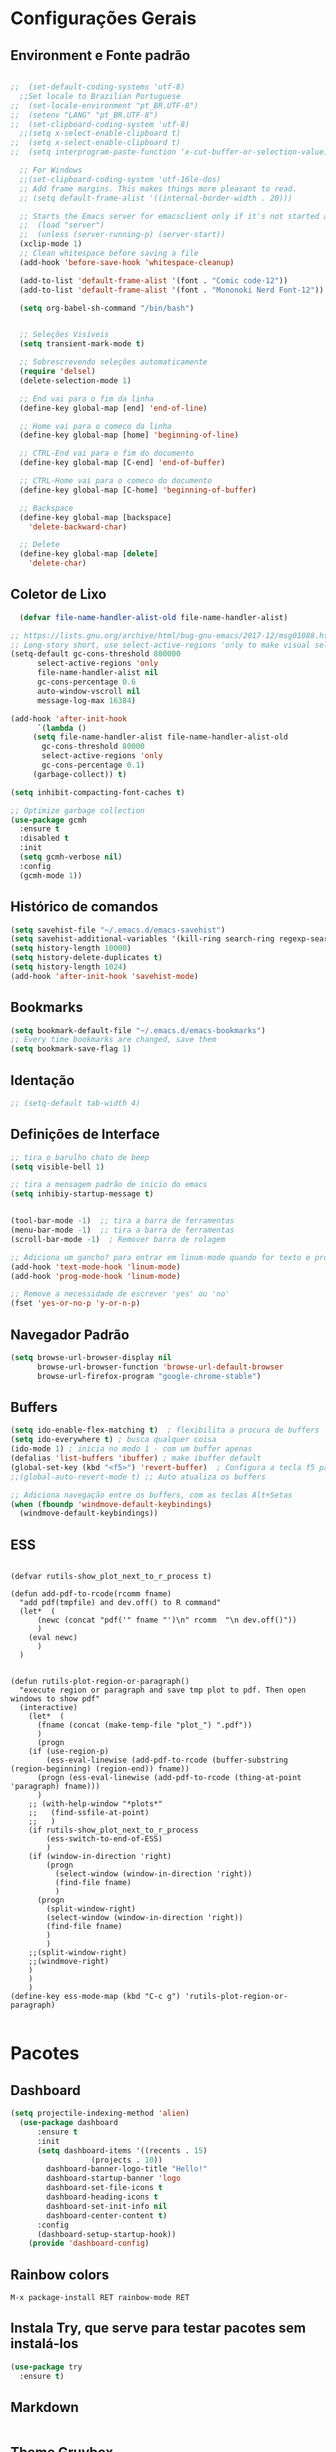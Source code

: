 #+STARTUP: overview
#+PROPERTY: header-args :comments yes :results silent
* Configurações Gerais
** Environment e Fonte padrão
#+BEGIN_SRC emacs-lisp

  ;;  (set-default-coding-systems 'utf-8)
    ;;Set locale to Brazilian Portuguese
  ;;  (set-locale-environment "pt_BR.UTF-8")
  ;;  (setenv "LANG" "pt_BR.UTF-8")
  ;;  (set-clipboard-coding-system 'utf-8)
    ;;(setq x-select-enable-clipboard t)
  ;;  (setq x-select-enable-clipboard t)
  ;;  (setq interprogram-paste-function 'x-cut-buffer-or-selection-value)

    ;; For Windows
    ;;(set-clipboard-coding-system 'utf-16le-dos)
    ;; Add frame margins. This makes things more pleasant to read.
    ;; (setq default-frame-alist '((internal-border-width . 20)))

    ;; Starts the Emacs server for emacsclient only if it's not started already
    ;;  (load "server")
    ;;  (unless (server-running-p) (server-start))
    (xclip-mode 1)
    ;; Clean whitespace before saving a file
    (add-hook 'before-save-hook 'whitespace-cleanup)

    (add-to-list 'default-frame-alist '(font . "Comic code-12"))
    (add-to-list 'default-frame-alist '(font . "Mononoki Nerd Font-12"))

    (setq org-babel-sh-command "/bin/bash")


    ;; Seleções Visíveis
    (setq transient-mark-mode t)

    ;; Sobrescrevendo seleções automaticamente
    (require 'delsel)
    (delete-selection-mode 1)

    ;; End vai para o fim da linha
    (define-key global-map [end] 'end-of-line)

    ;; Home vai para o comeco da linha
    (define-key global-map [home] 'beginning-of-line)

    ;; CTRL-End vai para o fim do documento
    (define-key global-map [C-end] 'end-of-buffer)

    ;; CTRL-Home vai para o comeco do documento
    (define-key global-map [C-home] 'beginning-of-buffer)

    ;; Backspace
    (define-key global-map [backspace]
      'delete-backward-char)

    ;; Delete
    (define-key global-map [delete]
      'delete-char)

#+END_SRC
** Coletor de Lixo
#+BEGIN_SRC emacs-lisp
  (defvar file-name-handler-alist-old file-name-handler-alist)

;; https://lists.gnu.org/archive/html/bug-gnu-emacs/2017-12/msg01088.html
;; Long-story short, use select-active-regions 'only to make visual selection faster.
(setq-default gc-cons-threshold 800000
	  select-active-regions 'only
	  file-name-handler-alist nil
	  gc-cons-percentage 0.6
	  auto-window-vscroll nil
	  message-log-max 16384)

(add-hook 'after-init-hook
	  `(lambda ()
	 (setq file-name-handler-alist file-name-handler-alist-old
	   gc-cons-threshold 80000
	   select-active-regions 'only
	   gc-cons-percentage 0.1)
	 (garbage-collect)) t)

(setq inhibit-compacting-font-caches t)

;; Optimize garbage collection
(use-package gcmh
  :ensure t
  :disabled t
  :init
  (setq gcmh-verbose nil)
  :config
  (gcmh-mode 1))

#+END_SRC

** Histórico de comandos
#+BEGIN_SRC emacs-lisp
  (setq savehist-file "~/.emacs.d/emacs-savehist")
  (setq savehist-additional-variables '(kill-ring search-ring regexp-search-ring))
  (setq history-length 10000)
  (setq history-delete-duplicates t)
  (setq history-length 1024)
  (add-hook 'after-init-hook 'savehist-mode)
#+END_SRC

** Bookmarks
#+BEGIN_SRC emacs-lisp
  (setq bookmark-default-file "~/.emacs.d/emacs-bookmarks")
  ;; Every time bookmarks are changed, save them
  (setq bookmark-save-flag 1)
#+END_SRC

** Identação
#+BEGIN_SRC  emacs-lisp
 ;; (setq-default tab-width 4)

#+END_SRC

** Definições de Interface
#+BEGIN_SRC emacs-lisp
  ;; tira o barulho chato de beep
  (setq visible-bell 1)

  ;; tira a mensagem padrão de inicio do emacs
  (setq inhibiy-startup-message t)


  (tool-bar-mode -1)  ;; tira a barra de ferramentas
  (menu-bar-mode -1)  ;; tira a barra de ferramentas
  (scroll-bar-mode -1)  ; Remover barra de rolagem

  ;; Adiciona um gancho? para entrar em linum-mode quando for texto e programação
  (add-hook 'text-mode-hook 'linum-mode)
  (add-hook 'prog-mode-hook 'linum-mode)

  ;; Remove a necessidade de escrever 'yes' ou 'no'
  (fset 'yes-or-no-p 'y-or-n-p)
 #+END_SRC

** Navegador Padrão
#+BEGIN_SRC emacs-lisp
(setq browse-url-browser-display nil
	  browse-url-browser-function 'browse-url-default-browser
	  browse-url-firefox-program "google-chrome-stable")
#+END_SRC

** Buffers
#+BEGIN_SRC emacs-lisp
  (setq ido-enable-flex-matching t)  ; flexibilita a procura de buffers
  (setq ido-everywhere t) ; busca qualquer coisa
  (ido-mode 1) ; inicia no modo 1 - com um buffer apenas
  (defalias 'list-buffers 'ibuffer) ; make ibuffer default
  (global-set-key (kbd "<f5>") 'revert-buffer)  ; Configura a tecla f5 para atualizar o buffer
  ;;(global-auto-revert-mode t) ;; Auto atualiza os buffers

  ;; Adiciona navegação entre os buffers, com as teclas Alt+Setas
  (when (fboundp 'windmove-default-keybindings)
	(windmove-default-keybindings))

#+END_SRC
** ESS
#+BEGIN_SRC

(defvar rutils-show_plot_next_to_r_process t)

(defun add-pdf-to-rcode(rcomm fname)
  "add pdf(tmpfile) and dev.off() to R command"
  (let*  (
	  (newc (concat "pdf('" fname "')\n" rcomm  "\n dev.off()"))
	  )
    (eval newc)
      )
  )


(defun rutils-plot-region-or-paragraph()
  "execute region or paragraph and save tmp plot to pdf. Then open windows to show pdf"
  (interactive)
    (let*  (
	  (fname (concat (make-temp-file "plot_") ".pdf"))
	  )
      (progn
	(if (use-region-p)
	    (ess-eval-linewise (add-pdf-to-rcode (buffer-substring (region-beginning) (region-end)) fname))
	  (progn (ess-eval-linewise (add-pdf-to-rcode (thing-at-point 'paragraph) fname)))
	  )
	;; (with-help-window "*plots*"
	;;   (find-ssfile-at-point)
	;;   )
	(if rutils-show_plot_next_to_r_process
	    (ess-switch-to-end-of-ESS)
	    )
	(if (window-in-direction 'right)
	    (progn
	      (select-window (window-in-direction 'right))
	      (find-file fname)
	      )
	  (progn
	    (split-window-right)
	    (select-window (window-in-direction 'right))
	    (find-file fname)
	    )
	    )
	;;(split-window-right)
	;;(windmove-right)
	)
    )
    )
(define-key ess-mode-map (kbd "C-c g") 'rutils-plot-region-or-paragraph)

#+END_SRC
* Pacotes
** Dashboard
#+BEGIN_SRC emacs-lisp
(setq projectile-indexing-method 'alien)
  (use-package dashboard
      :ensure t
      :init
      (setq dashboard-items '((recents . 15)
			      (projects . 10))
	    dashboard-banner-logo-title "Hello!"
	    dashboard-startup-banner 'logo
	    dashboard-set-file-icons t
	    dashboard-heading-icons t
	    dashboard-set-init-info nil
	    dashboard-center-content t)
      :config
      (dashboard-setup-startup-hook))
    (provide 'dashboard-config)
#+END_SRC

** Rainbow colors
#+BEGIN_SRC
  M-x package-install RET rainbow-mode RET
#+END_SRC
** Instala Try, que serve para testar pacotes sem instalá-los
#+BEGIN_SRC emacs-lisp
  (use-package try
	:ensure t)
#+END_SRC

** Markdown
#+BEGIN_SRC emacs-lisp

#+END_SRC
** Theme Gruvbox
#+BEGIN_SRC emacs-lisp
(use-package gruvbox-theme
  :ensure t)
(load-theme 'gruvbox-dark-medium t)
#+END_SRC

** Help key combinations
#+BEGIN_SRC emacs-lisp
(use-package which-key
  :ensure t
  :config (which-key-mode))
#+END_SRC

** Buffer-Flip e Centaur-tabs
Aplica um Alt Tab Entre os Buffers e Buffers com Tabs
#+BEGIN_SRC emacs-lisp
	 (use-package buffer-flip
	   :ensure t
	   :bind  (("M-<tab>" . buffer-flip)
		   :map buffer-flip-map
		   ( "M-<tab>" .   buffer-flip-forward)
		   ( "M-S-<tab>" . buffer-flip-backward)
		   ( "M-ESC" .     buffer-flip-abort))
	   :config
	   (setq buffer-flip-skip-patterns
		 '("^\\*helm\\b"
		   "^\\*swiper\\*$")))

	 ;; Buffer tabs
	 (global-unset-key (kbd "C-x <prior>"))
	 (global-unset-key (kbd "C-x <next>"))
   (use-package centaur-tabs
	 :ensure t
	 :demand
	 :config
	 (setq centaur-tabs-style "box"
	   centaur-tabs-set-bar 'over
	   centaur-tabs-set-modified-marker t
	   centaur-tabs-modified-marker "*"
	   centaur-tabs-set-icons t
	   centaur-tabs-height 32)
	 (centaur-tabs-change-fonts (face-attribute 'default :font) 120)
	 (centaur-tabs-headline-match)
	 (centaur-tabs-mode t)
	 :bind
	 ("C-x <prior>" . centaur-tabs-backward)
	 ("C-x <next>" . centaur-tabs-forward)
	 :hook
	 (dashboard-mode . centaur-tabs-local-mode)
	 (vterm-mode . centaur-tabs-local-mode))
  ;; (centaur-tabs-group-by-projectile-project)
  (centaur-tabs-group-buffer-groups)
#+END_SRC

** Neotree, All the Icons e SpaceLine
#+BEGIN_SRC emacs-lisp
      (use-package all-the-icons
	    :ensure t)

    ;;  (use-package spaceline
    ;;	:ensure t)


    ;;(use-package spaceline-config
    ;;	:config (spaceline-emacs-theme))

      ;; neotree
      (use-package neotree
	    :ensure t
	    :config
	    (setq neo-theme (if (display-graphic-p) 'icons 'ascii))
	    :bind (("C-\\". 'neotree-toggle))
      )

  (use-package ace-window
    :ensure t
    :init
    (progn
      (global-set-key [remap other-window] 'ace-window)
      (custom-set-faces
       '(aw-leading-char-face
	 ((t (:inherit ace-jump-face-foreground :height 3.0)))))
  ))
(winner-mode 1)
#+END_SRC

** Swiper
Pesquisa dentro do código
#+BEGIN_SRC emacs-lisp
;; it looks like counsel is a requirement for swiper
(use-package counsel
:ensure t
)

(use-package swiper
  :ensure try
  :config
  (progn
	(ivy-mode 1)
	(setq ivy-use-virtual-buffers t)
	(global-set-key "\C-s" 'swiper)
	(global-set-key (kbd "C-c C-r") 'ivy-resume)
	(global-set-key (kbd "<f6>") 'ivy-resume)
	(global-set-key (kbd "M-x") 'counsel-M-x)
	(global-set-key (kbd "C-x C-f") 'counsel-find-file)
	(global-set-key (kbd "<f1> f") 'counsel-describe-function)
	(global-set-key (kbd "<f1> v") 'counsel-describe-variable)
	(global-set-key (kbd "<f1> l") 'counsel-load-library)
	(global-set-key (kbd "<f2> i") 'counsel-info-lookup-symbol)
	(global-set-key (kbd "<f2> u") 'counsel-unicode-char)
	(global-set-key (kbd "C-c g") 'counsel-git)
	(global-set-key (kbd "C-c j") 'counsel-git-grep)
	(global-set-key (kbd "C-c k") 'counsel-ag)
	(global-set-key (kbd "C-x l") 'counsel-locate)
	(global-set-key (kbd "C-S-o") 'counsel-rhythmbox)
	(define-key read-expression-map (kbd "C-r") 'counsel-expression-history)
	))
#+END_SRC
** Org Mode
#+BEGIN_SRC emacs-lisp
(use-package org-bullets
  :ensure t
  :config
(add-hook 'org-mode-hook (lambda () (org-bullets-mode 1))))
#+END_SRC
** Auto complete
#+BEGIN_SRC emacs-lisp
  (use-package auto-complete
	:ensure t
	:init
	(progn
	  (ac-config-default)
	  (global-auto-complete-mode t)
	  ))
#+END_SRC
** snippets and snippet expansion
Trechos de códigos pré-prontos
#+BEGIN_SRC emacs-lisp
  (use-package yasnippet
	:ensure t
	:init
	(yas-global-mode 1))
#+END_SRC
** GGTags
#+BEGIN_SRC emacs-lisp
  ;; tags for code navigation
  (use-package ggtags
	:ensure t
	:config
	(add-hook 'c-mode-common-hook
		  (lambda ()
		(when (derived-mode-p 'c-mode 'c++-mode 'java-mode)
		  (ggtags-mode 1))))
	)
#+END_SRC
** Programação
*** Definições
#+BEGIN_SRC emacs-lisp
   ;; Salva automaticamente quando abre um arquivo no modo de programacao
 ;; (add-hook 'prog-mode-hook #'(lambda () (auto-save-visited-mode 1)))
;; (indent-guide-global-mode)
;; (setq python-indent-guess-indent-offset t)
;; (setq python-indent-guess-indent-offset-verbose nil)
#+END_SRC
*** Python
**** Eglot
#+BEGIN_SRC emacs-lisp
	 (use-package eglot
	  :init
	  (setq eglot-report-progress nil)
	  :hook
	  ((python-mode . eglot-ensure))
	  )
	(add-to-list 'auto-mode-alist '("Pipfile" . conf-mode))




	  (setq elpy-rpc-python-command "python3")

		(require 'python)
		(define-key python-mode-map (kbd "C-c C-c")
		  (lambda () (interactive) (python-shell-send-buffer t)))
#+END_SRC

**** EIN - Jupyter
#+BEGIN_SRC emacs-lisp
    ;;  (use-package ein
    ;;    :ensure t)

    ;;  (setq ein:console-args '("--profile" "/home/anderson/.local/bin"))

    (use-package jupyter
      :ensure t)
#+END_SRC
*** Web-Mode
#+BEGIN_SRC emacs-lisp

  (use-package web-mode
	:ensure t)

  (require 'web-mode)
  (add-to-list 'auto-mode-alist '("\\.phtml\\'" . web-mode))
  (add-to-list 'auto-mode-alist '("\\.tpl\\.php\\'" . web-mode))
  (add-to-list 'auto-mode-alist '("\\.[agj]sp\\'" . web-mode))
  (add-to-list 'auto-mode-alist '("\\.as[cp]x\\'" . web-mode))
  (add-to-list 'auto-mode-alist '("\\.erb\\'" . web-mode))
  (add-to-list 'auto-mode-alist '("\\.mustache\\'" . web-mode))
  (add-to-list 'auto-mode-alist '("\\.djhtml\\'" . web-mode))
  (add-to-list 'auto-mode-alist '("\\.html?\\'" . web-mode))
  (setq web-mode-engines-alist
	'(("php"    . "\\.phtml\\'")
	  ("blade"  . "\\.blade\\."))
	)

  (defun web-mode-tweaks ()
	;; Enable Flycheck
	(flycheck-mode 1)

	;;(setq-default indent-tabs-mode t)
	;;(setq-default tab-width 4) ; Assuming you want your tabs to be four spaces wide
	;;(defvaralias 'c-basic-offset 'tab-width)
	(setq-default js2-basic-offset 2)
	)



  (add-hook 'web-mode 'web-mode-tweaks)

#+END_SRC

*** PostgreSQL
#+BEGIN_SRC emacs-lisp

;;  (defun buffer-mode (buffer-or-name)
;;	(with-current-buffer buffer-or-name major-mode))


;;  (defun filter-buffers-by-mode (mode)
;;	(delq nil
;;		  (mapcar
;;		   (lambda (x) (and (eq (buffer-mode x) mode) x))
;;		   (buffer-list))))

	(setq sql-postgres-login-params
		  '((user :default "postgres")
			(database :default "alura")
			(server :default "172.17.0.2")
			(port :default 5432)))

	(add-hook 'sql-interactive-mode-hook
			(lambda ()
			  (toggle-truncate-lines t)))
#+END_SRC
